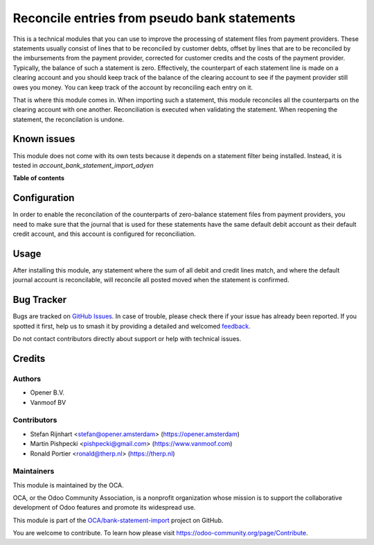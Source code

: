 =============================================
Reconcile entries from pseudo bank statements
=============================================

.. 
   !!!!!!!!!!!!!!!!!!!!!!!!!!!!!!!!!!!!!!!!!!!!!!!!!!!!
   !! This file is generated by oca-gen-addon-readme !!
   !! changes will be overwritten.                   !!
   !!!!!!!!!!!!!!!!!!!!!!!!!!!!!!!!!!!!!!!!!!!!!!!!!!!!
   !! source digest: sha256:fbd4d42fb159725476ca3003008d482cc5f1631112c7e069fc1711bb360d86b5
   !!!!!!!!!!!!!!!!!!!!!!!!!!!!!!!!!!!!!!!!!!!!!!!!!!!!

.. |badge1| image:: https://img.shields.io/badge/maturity-Beta-yellow.png
    :target: https://odoo-community.org/page/development-status
    :alt: Beta
.. |badge2| image:: https://img.shields.io/badge/licence-AGPL--3-blue.png
    :target: http://www.gnu.org/licenses/agpl-3.0-standalone.html
    :alt: License: AGPL-3
.. |badge3| image:: https://img.shields.io/badge/github-OCA%2Fbank--statement--import-lightgray.png?logo=github
    :target: https://github.com/OCA/bank-statement-import/tree/13.0/account_bank_statement_clearing_account
    :alt: OCA/bank-statement-import
.. |badge4| image:: https://img.shields.io/badge/weblate-Translate%20me-F47D42.png
    :target: https://translation.odoo-community.org/projects/bank-statement-import-13-0/bank-statement-import-13-0-account_bank_statement_clearing_account
    :alt: Translate me on Weblate
.. |badge5| image:: https://img.shields.io/badge/runboat-Try%20me-875A7B.png
    :target: https://runboat.odoo-community.org/builds?repo=OCA/bank-statement-import&target_branch=13.0
    :alt: Try me on Runboat

|badge1| |badge2| |badge3| |badge4| |badge5|

This is a technical modules that you can use to improve the processing of
statement files from payment providers. These statements usually consist
of lines that to be reconciled by customer debts, offset by lines that are
to be reconciled by the imbursements from the payment provider, corrected
for customer credits and the costs of the payment provider. Typically, the
balance of such a statement is zero. Effectively, the counterpart of each
statement line is made on a clearing account and you should keep track of
the balance of the clearing account to see if the payment provider still owes
you money. You can keep track of the account by reconciling each entry on it.

That is where this module comes in. When importing such a statement, this
module reconciles all the counterparts on the clearing account with one
another. Reconciliation is executed when validating the statement. When
reopening the statement, the reconcilation is undone.

Known issues
============
This module does not come with its own tests because it depends on a
statement filter being installed. Instead, it is tested in
`account_bank_statement_import_adyen`

**Table of contents**

.. contents::
   :local:

Configuration
=============

In order to enable the reconcilation of the counterparts of zero-balance
statement files from payment providers, you need to make sure that the journal
that is used for these statements have the same default debit account as their
default credit account, and this account is configured for reconciliation.

Usage
=====

After installing this module, any statement where the sum of all debit and
credit lines match, and where the default journal account is reconcilable, will
reconcile all posted moved when the statement is confirmed.

Bug Tracker
===========

Bugs are tracked on `GitHub Issues <https://github.com/OCA/bank-statement-import/issues>`_.
In case of trouble, please check there if your issue has already been reported.
If you spotted it first, help us to smash it by providing a detailed and welcomed
`feedback <https://github.com/OCA/bank-statement-import/issues/new?body=module:%20account_bank_statement_clearing_account%0Aversion:%2013.0%0A%0A**Steps%20to%20reproduce**%0A-%20...%0A%0A**Current%20behavior**%0A%0A**Expected%20behavior**>`_.

Do not contact contributors directly about support or help with technical issues.

Credits
=======

Authors
~~~~~~~

* Opener B.V.
* Vanmoof BV

Contributors
~~~~~~~~~~~~

* Stefan Rijnhart <stefan@opener.amsterdam> (https://opener.amsterdam)
* Martin Pishpecki <pishpecki@gmail.com> (https://www.vanmoof.com)
* Ronald Portier <ronald@therp.nl> (https://therp.nl)

Maintainers
~~~~~~~~~~~

This module is maintained by the OCA.

.. image:: https://odoo-community.org/logo.png
   :alt: Odoo Community Association
   :target: https://odoo-community.org

OCA, or the Odoo Community Association, is a nonprofit organization whose
mission is to support the collaborative development of Odoo features and
promote its widespread use.

This module is part of the `OCA/bank-statement-import <https://github.com/OCA/bank-statement-import/tree/13.0/account_bank_statement_clearing_account>`_ project on GitHub.

You are welcome to contribute. To learn how please visit https://odoo-community.org/page/Contribute.
